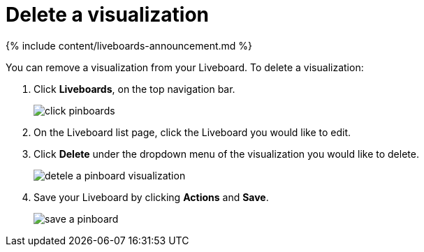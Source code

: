 = Delete a visualization
:last_updated: 11/05/2021
:linkattrs:
:experimental:
:page-aliases: /end-user/pinboards/delete-a-visualization
:description: Learn how to delete a visualization from your Liveboard.

{% include content/liveboards-announcement.md %}

You can remove a visualization from your Liveboard.
To delete a visualization:

. Click *Liveboards*, on the top navigation bar.
+
image::{{ site.baseurl }}/images/click-pinboards.png[]

. On the Liveboard list page, click the Liveboard you would like to edit.
. Click *Delete* under the dropdown menu of the visualization you would like to delete.
+
image::{{ site.baseurl }}/images/detele_a_pinboard_visualization.png[]

. Save your Liveboard by clicking *Actions* and *Save*.
+
image::{{ site.baseurl }}/images/save_a_pinboard.png[]
